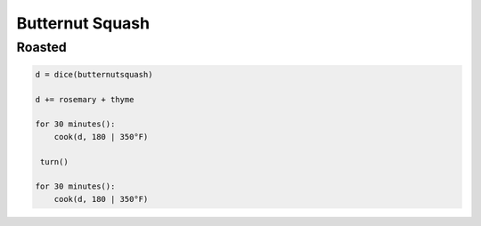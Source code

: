 Butternut Squash
================

Roasted
~~~~~~~

.. code-block::

   d = dice(butternutsquash)

   d += rosemary + thyme

   for 30 minutes():
       cook(d, 180 | 350°F)

    turn()

   for 30 minutes():
       cook(d, 180 | 350°F)
